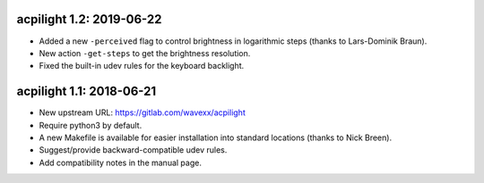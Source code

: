 acpilight 1.2: 2019-06-22
--------------------------

* Added a new ``-perceived`` flag to control brightness in logarithmic
  steps (thanks to Lars-Dominik Braun).
* New action ``-get-steps`` to get the brightness resolution.
* Fixed the built-in udev rules for the keyboard backlight.


acpilight 1.1: 2018-06-21
--------------------------

* New upstream URL: https://gitlab.com/wavexx/acpilight
* Require python3 by default.
* A new Makefile is available for easier installation into standard
  locations (thanks to Nick Breen).
* Suggest/provide backward-compatible udev rules.
* Add compatibility notes in the manual page.
